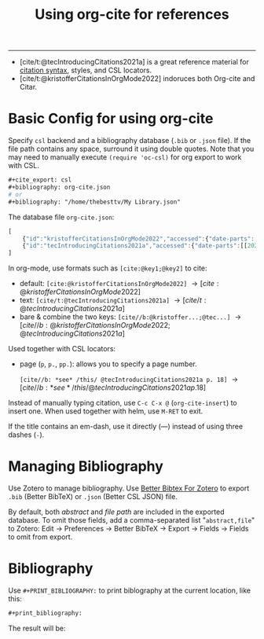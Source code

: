 #+title: Using org-cite for references

#+cite_export: csl
#+bibliography: org-cite.json
# #+bibliography: "/home/thebesttv/My Library.json"

-----
- [cite/t:@tecIntroducingCitations2021a] is a great reference material
  for [[https://blog.tecosaur.com/tmio/2021-07-31-citations.html#cite-syntax][citation syntax]], styles, and CSL locators.
- [cite/t:@kristofferCitationsInOrgMode2022] indoruces both Org-cite
  and Citar.

* Basic Config for using org-cite

Specify =csl= backend and a bibliography database (=.bib= or =.json=
file).  If the file path contains any space, surround it using double
quotes.  Note that you may need to manually execute =(require 'oc-csl)=
for org export to work with CSL.
#+begin_src org
  ,#+cite_export: csl
  ,#+bibliography: org-cite.json
  # or
  ,#+bibliography: "/home/thebesttv/My Library.json"
#+end_src

The database file =org-cite.json=:
#+begin_src js
[
    {"id":"kristofferCitationsInOrgMode2022","accessed":{"date-parts":[[2022,9,19]]},"author":[{"family":"Kristoffer","given":"Balintona"}],"citation-key":"kristofferCitationsInOrgMode2022","container-title":"Kristoffer Balintona","issued":{"date-parts":[[2022,6,14]]},"language":"en-us","title":"Citations in org-mode: Org-cite and Citar","title-short":"Citations in org-mode","type":"webpage","URL":"https://kristofferbalintona.me/posts/202206141852"},
    {"id":"tecIntroducingCitations2021a","accessed":{"date-parts":[[2022,9,19]]},"author":[{"family":"TEC","given":""}],"citation-key":"tecIntroducingCitations2021a","issued":{"date-parts":[[2021,7,31]]},"language":"en","title":"Introducing citations!","type":"webpage","URL":"https://blog.tecosaur.com/tmio/2021-07-31-citations.html"}
]
#+end_src

In org-mode, use formats such as =[cite:@key1;@key2]= to cite:
- default: =[cite:@kristofferCitationsInOrgMode2022]=
  \to [cite:@kristofferCitationsInOrgMode2022]
- text: =[cite/t:@tecIntroducingCitations2021a]=
  \to [cite/t:@tecIntroducingCitations2021a]
- bare & combine the two keys: =[cite//b:@kristoffer...;@tec...]=
  \to [cite//b:@kristofferCitationsInOrgMode2022;@tecIntroducingCitations2021a]

Used together with CSL locators:
- page (=p=, =p.=, =pp.=): allows you to specify a page number.

  =[cite//b: *see* /this/ @tecIntroducingCitations2021a p. 18]= \to
  [cite//b: *see* /this/ @tecIntroducingCitations2021a p. 18]

Instead of manually typing citation, use =C-c C-x @= (=org-cite-insert=)
to insert one.  When used together with helm, use =M-RET= to exit.

If the title contains an em-dash, use it directly (—) instead of using
three dashes (=-=).

* Managing Bibliography

Use Zotero to manage bibliography.
Use [[https://retorque.re/zotero-better-bibtex/][Better Bibtex For Zotero]] to export =.bib= (Better BibTeX) or =.json=
(Better CSL JSON) file.

By default, both /abstract/ and /file path/ are included in the exported
database.  To omit those fields, add a comma-separated list
"=abstract,file=" to Zotero: Edit \to Preferences \to Better BibTeX \to
Export \to Fields \to Fields to omit from export.

* Bibliography

Use =#+PRINT_BIBLIOGRAPHY:= to print biblography at the current
location, like this:
#+begin_src org
#+print_bibliography:
#+end_src
The result will be:

#+print_bibliography:
